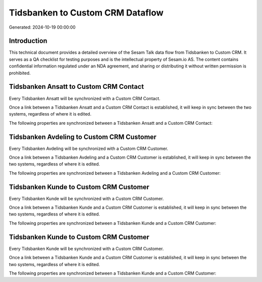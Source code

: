 =================================
Tidsbanken to Custom CRM Dataflow
=================================

Generated: 2024-10-19 00:00:00

Introduction
------------

This technical document provides a detailed overview of the Sesam Talk data flow from Tidsbanken to Custom CRM. It serves as a QA checklist for testing purposes and is the intellectual property of Sesam.io AS. The content contains confidential information regulated under an NDA agreement, and sharing or distributing it without written permission is prohibited.

Tidsbanken Ansatt to Custom CRM Contact
---------------------------------------
Every Tidsbanken Ansatt will be synchronized with a Custom CRM Contact.

Once a link between a Tidsbanken Ansatt and a Custom CRM Contact is established, it will keep in sync between the two systems, regardless of where it is edited.

The following properties are synchronized between a Tidsbanken Ansatt and a Custom CRM Contact:

.. list-table::
   :header-rows: 1

   * - Tidsbanken Ansatt Property
     - Custom CRM Contact Property
     - Custom CRM Data Type


Tidsbanken Avdeling to Custom CRM Customer
------------------------------------------
Every Tidsbanken Avdeling will be synchronized with a Custom CRM Customer.

Once a link between a Tidsbanken Avdeling and a Custom CRM Customer is established, it will keep in sync between the two systems, regardless of where it is edited.

The following properties are synchronized between a Tidsbanken Avdeling and a Custom CRM Customer:

.. list-table::
   :header-rows: 1

   * - Tidsbanken Avdeling Property
     - Custom CRM Customer Property
     - Custom CRM Data Type


Tidsbanken Kunde to Custom CRM Customer
---------------------------------------
Every Tidsbanken Kunde will be synchronized with a Custom CRM Customer.

Once a link between a Tidsbanken Kunde and a Custom CRM Customer is established, it will keep in sync between the two systems, regardless of where it is edited.

The following properties are synchronized between a Tidsbanken Kunde and a Custom CRM Customer:

.. list-table::
   :header-rows: 1

   * - Tidsbanken Kunde Property
     - Custom CRM Customer Property
     - Custom CRM Data Type


Tidsbanken Kunde to Custom CRM Customer
---------------------------------------
Every Tidsbanken Kunde will be synchronized with a Custom CRM Customer.

Once a link between a Tidsbanken Kunde and a Custom CRM Customer is established, it will keep in sync between the two systems, regardless of where it is edited.

The following properties are synchronized between a Tidsbanken Kunde and a Custom CRM Customer:

.. list-table::
   :header-rows: 1

   * - Tidsbanken Kunde Property
     - Custom CRM Customer Property
     - Custom CRM Data Type

